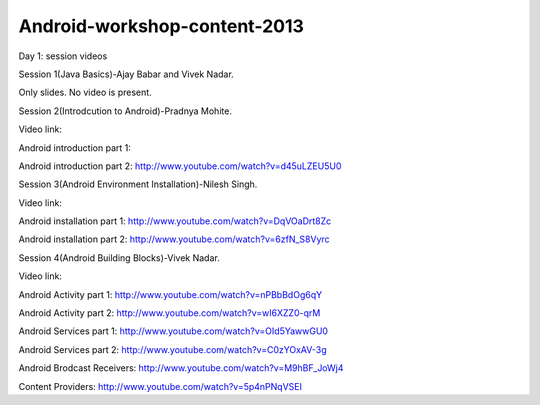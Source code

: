 Android-workshop-content-2013
=============================
Day 1: session videos



Session 1(Java Basics)-Ajay Babar and Vivek Nadar.

Only slides. No video is present.


 
Session 2(Introdcution to Android)-Pradnya Mohite.

Video link:

Android introduction part 1:

Android introduction part 2: http://www.youtube.com/watch?v=d45uLZEU5U0


Session 3(Android Environment Installation)-Nilesh Singh.

Video link:

Android installation part 1: http://www.youtube.com/watch?v=DqVOaDrt8Zc

Android installation part 2: http://www.youtube.com/watch?v=6zfN_S8Vyrc




Session 4(Android Building Blocks)-Vivek Nadar.

Video link:

Android Activity part 1: http://www.youtube.com/watch?v=nPBbBdOg6qY

Android Activity part 2: http://www.youtube.com/watch?v=wI6XZZ0-qrM

Android Services part 1: http://www.youtube.com/watch?v=OId5YawwGU0

Android Services part 2: http://www.youtube.com/watch?v=C0zYOxAV-3g

Android Brodcast Receivers: http://www.youtube.com/watch?v=M9hBF_JoWj4

Content Providers: http://www.youtube.com/watch?v=5p4nPNqVSEI



